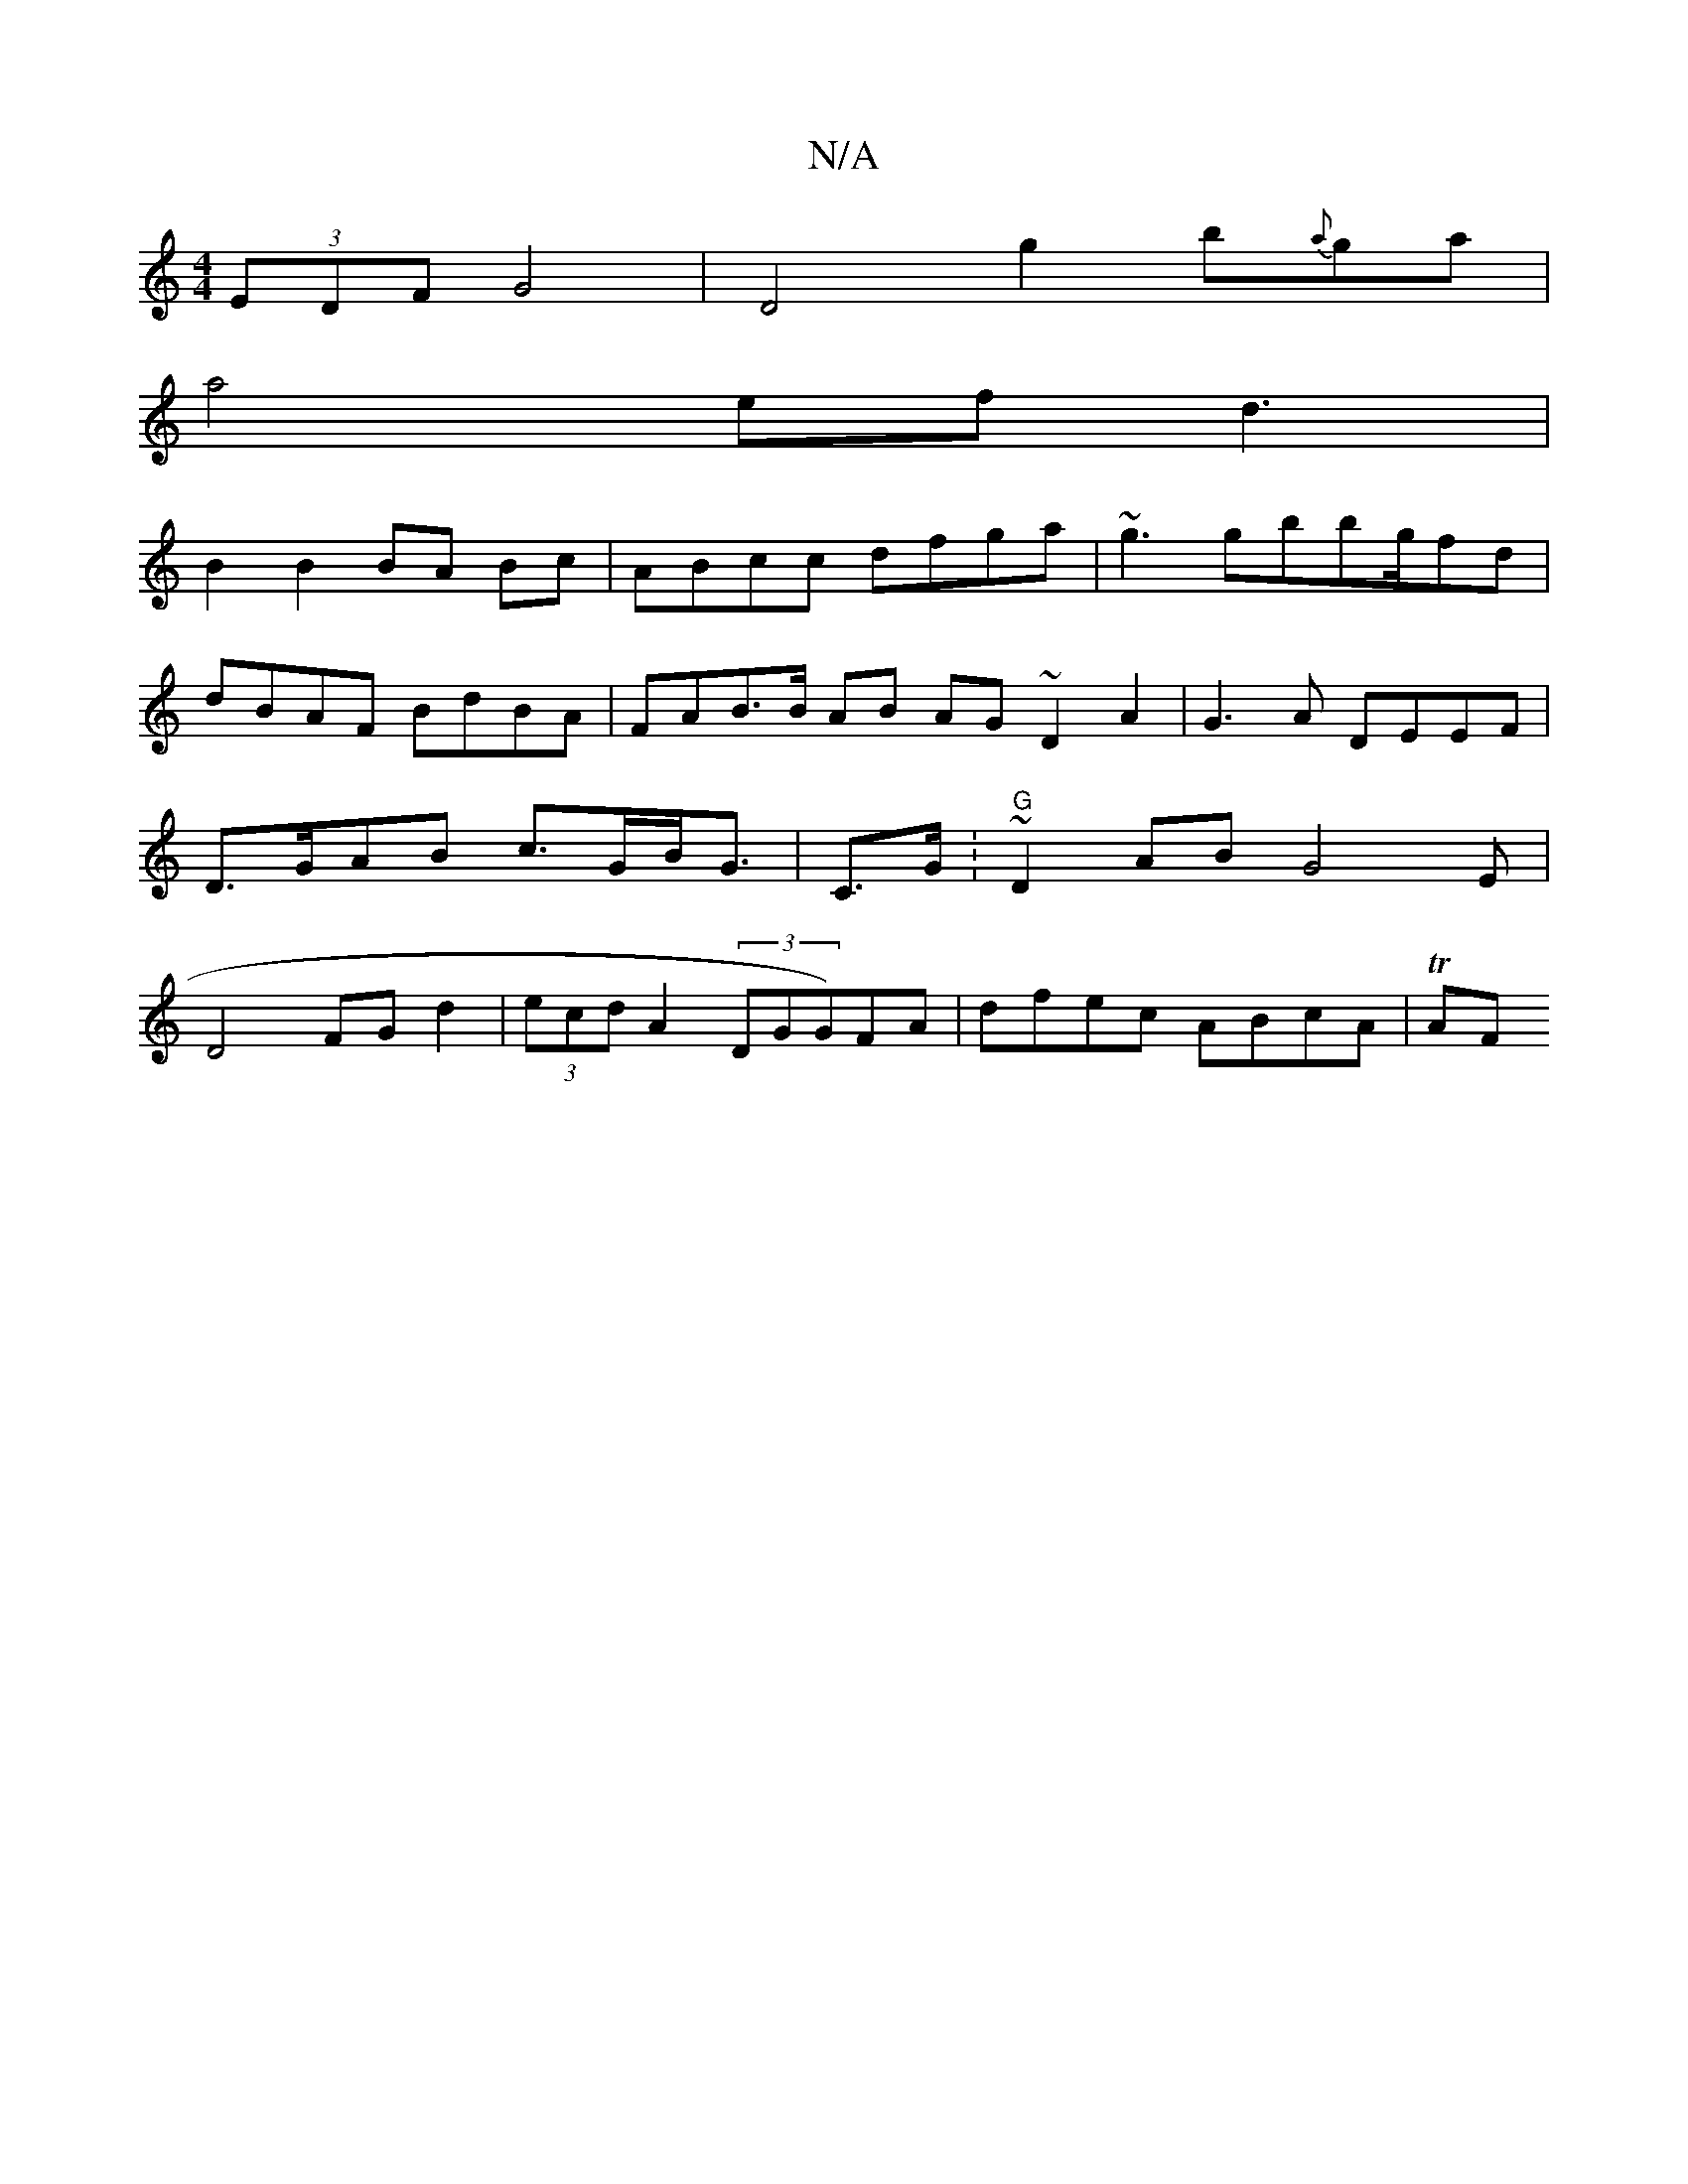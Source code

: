 X:1
T:N/A
M:4/4
R:N/A
K:Cmajor
 (3EDF G4 | D4g2 b{a}ga|
a4 efd3 |
B2 B2 BA Bc | ABcc dfga | ~g3 gbbg/fd | dBAF BdBA | FAB>B AB AG ~D2 A2 | G3 A DEEF | D>GAB c>GB<G | C>G.|"G" ~D2 AB G4E|D4 FG d2 | (3ecd A2 (3DGG)FA | dfec ABcA| TAF